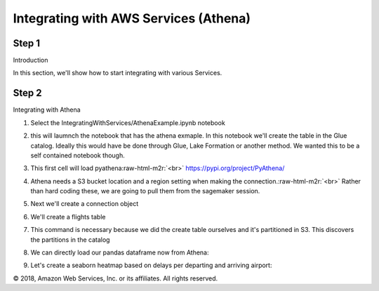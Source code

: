 .. role:: raw-html-m2r(raw)
   :format: html


  Amazon SageMaker Workshop                              if ( $.cookie('styleCookie') === 'style-light.css') { $('html, body').css('background', '#eeeeee'); } else if ($.cookie('styleCookie') === 'style.css') { $('html, body').css('background', '#222222'); }                     


.. image:: images/aws_logo.png
   :target: images/aws_logo.png
   :alt: 


  Lab 4:  

Integrating with AWS Services (Athena)
======================================

Step 1
------

Introduction

In this section, we'll show how to start integrating with various Services.

Step 2
------

Integrating with Athena


#. 
   Select the IntegratingWithServices/AthenaExample.ipynb notebook


   .. image:: images/lab3/pic1.png
      :target: images/lab3/pic1.png
      :alt: 


#. 
   this will laumnch the notebook that has the athena exmaple. In this notebook we'll create the table in the Glue catalog. Ideally this would have be done through Glue, Lake Formation or another method. We wanted this to be a self contained notebook though.


   .. image:: images/lab3/pic2.png
      :target: images/lab3/pic2.png
      :alt: 


#. 
   This first cell will load pyathena\ :raw-html-m2r:`<br>`
   `https://pypi.org/project/PyAthena/ <https://pypi.org/project/PyAthena/>`_


   .. image:: images/lab3/pic3.png
      :target: images/lab3/pic3.png
      :alt: 


#. 
   Athena needs a S3 bucket location and a region setting when making the connection.\ :raw-html-m2r:`<br>`
   Rather than hard coding these, we are going to pull them from the sagemaker session.


   .. image:: images/lab3/pic4.png
      :target: images/lab3/pic4.png
      :alt: 


#. 
   Next we'll create a connection object


   .. image:: images/lab3/pic5.png
      :target: images/lab3/pic5.png
      :alt: 


#. 
   We'll create a flights table


   .. image:: images/lab3/pic6.png
      :target: images/lab3/pic6.png
      :alt: 


#. 
   This command is necessary because we did the create table ourselves and it's partitioned in S3. This discovers the partitions in the catalog


   .. image:: images/lab3/pic7.png
      :target: images/lab3/pic7.png
      :alt: 


#. 
   We can directly load our pandas dataframe now from Athena:


   .. image:: images/lab3/pic8.png
      :target: images/lab3/pic8.png
      :alt: 


#. 
   Let's create a seaborn heatmap based on delays per departing and arriving airport:


   .. image:: images/lab3/pic9.png
      :target: images/lab3/pic9.png
      :alt: 


© 2018, Amazon Web Services, Inc. or its affiliates. All rights reserved.
